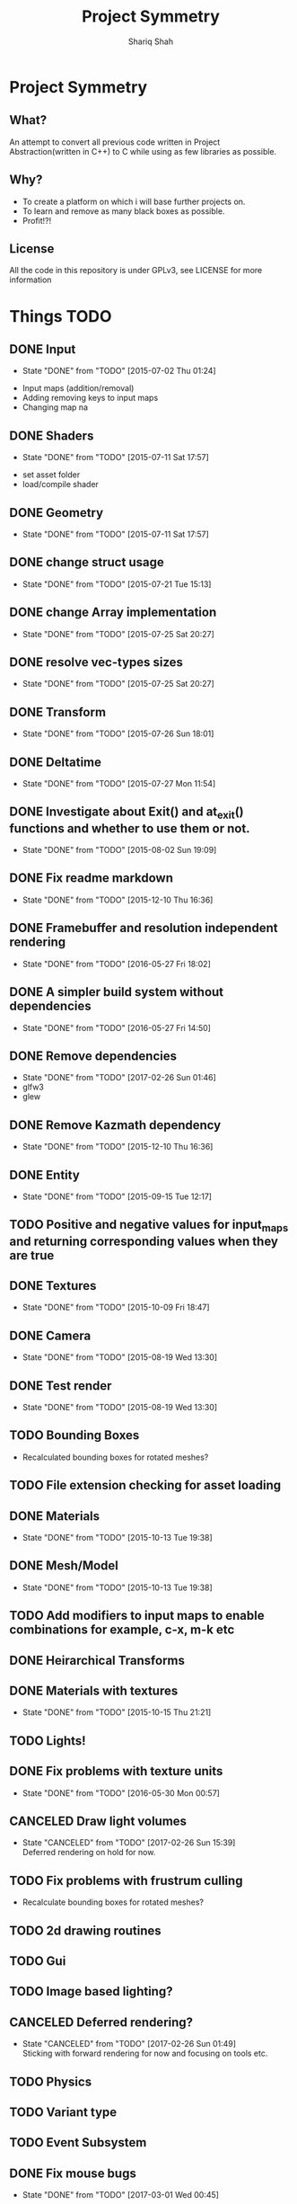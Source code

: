 #+AUTHOR:Shariq Shah
#+EMAIL:bluerriq@gmail.com
#+TITLE:Project Symmetry
* Project Symmetry

** What?
An attempt to convert all previous code written in Project Abstraction(written in C++) to C 
while using as few libraries as possible.

** Why?
- To create a platform on which i will base further projects on.
- To learn and remove as many black boxes as possible.
- Profit!?!

** License
All the code in this repository is under GPLv3, see LICENSE for more information

* Things TODO
** DONE Input
   - State "DONE"       from "TODO"       [2015-07-02 Thu 01:24]
- Input maps (addition/removal)
- Adding removing keys to input maps
- Changing map na
** DONE Shaders
   - State "DONE"       from "TODO"       [2015-07-11 Sat 17:57]
- set asset folder
- load/compile shader
** DONE Geometry
   - State "DONE"       from "TODO"       [2015-07-11 Sat 17:57]
** DONE change struct usage 
   - State "DONE"       from "TODO"       [2015-07-21 Tue 15:13]
** DONE change Array implementation
   - State "DONE"       from "TODO"       [2015-07-25 Sat 20:27]
** DONE resolve vec-types sizes
   - State "DONE"       from "TODO"       [2015-07-25 Sat 20:27]
** DONE Transform
   - State "DONE"       from "TODO"       [2015-07-26 Sun 18:01]
** DONE Deltatime
   - State "DONE"       from "TODO"       [2015-07-27 Mon 11:54]
** DONE Investigate about Exit() and at_exit() functions and whether to use them or not.
   - State "DONE"       from "TODO"       [2015-08-02 Sun 19:09]
** DONE Fix readme markdown
- State "DONE"       from "TODO"       [2015-12-10 Thu 16:36]
** DONE Framebuffer and resolution independent rendering
- State "DONE"       from "TODO"       [2016-05-27 Fri 18:02]
** DONE A simpler build system without dependencies
- State "DONE"       from "TODO"       [2016-05-27 Fri 14:50]
** DONE Remove dependencies
- State "DONE"       from "TODO"       [2017-02-26 Sun 01:46]
- glfw3
- glew
** DONE Remove Kazmath dependency
- State "DONE"       from "TODO"       [2015-12-10 Thu 16:36]
** DONE Entity
- State "DONE"       from "TODO"       [2015-09-15 Tue 12:17]
** TODO Positive and negative values for input_maps and returning corresponding values when they are true
** DONE Textures
- State "DONE"       from "TODO"       [2015-10-09 Fri 18:47]
** DONE Camera
- State "DONE"       from "TODO"       [2015-08-19 Wed 13:30]
** DONE Test render
- State "DONE"       from "TODO"       [2015-08-19 Wed 13:30]
** TODO Bounding Boxes
- Recalculated bounding boxes for rotated meshes?
** TODO File extension checking for asset loading
** DONE Materials
- State "DONE"       from "TODO"       [2015-10-13 Tue 19:38]
** DONE Mesh/Model
- State "DONE"       from "TODO"       [2015-10-13 Tue 19:38]
** TODO Add modifiers to input maps to enable combinations for example, c-x, m-k etc
** DONE Heirarchical Transforms
** DONE Materials with textures
- State "DONE"       from "TODO"       [2015-10-15 Thu 21:21]
** TODO Lights!
** DONE Fix problems with texture units
- State "DONE"       from "TODO"       [2016-05-30 Mon 00:57]
** CANCELED Draw light volumes
- State "CANCELED"   from "TODO"       [2017-02-26 Sun 15:39] \\
  Deferred rendering on hold for now.
** TODO Fix problems with frustrum culling
- Recalculate bounding boxes for rotated meshes?
** TODO 2d drawing routines
** TODO Gui
** TODO Image based lighting?
** CANCELED Deferred rendering?
- State "CANCELED"   from "TODO"       [2017-02-26 Sun 01:49] \\
  Sticking with forward rendering for now and focusing on tools etc.
** TODO Physics
** TODO Variant type
** TODO Event Subsystem
** DONE Fix mouse bugs
- State "DONE"       from "TODO"       [2017-03-01 Wed 00:45]
** DONE Fix issues with opengl context showing 2.1 only
- State "DONE"       from "TODO"       [2017-02-26 Sun 15:39]
** TODO Improve this readme
** TODO ???
** TODO Profit!

